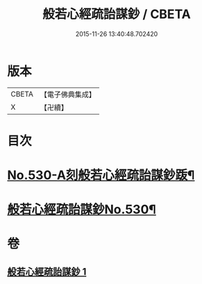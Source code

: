 #+TITLE: 般若心經疏詒謀鈔 / CBETA
#+DATE: 2015-11-26 13:40:48.702420
* 版本
 |     CBETA|【電子佛典集成】|
 |         X|【卍續】    |

* 目次
* [[file:KR6c0149_001.txt::001-0739c1][No.530-A刻般若心經疏詒謀鈔䟦¶]]
* [[file:KR6c0149_001.txt::001-0739c7][般若心經疏詒謀鈔No.530¶]]
* 卷
** [[file:KR6c0149_001.txt][般若心經疏詒謀鈔 1]]
